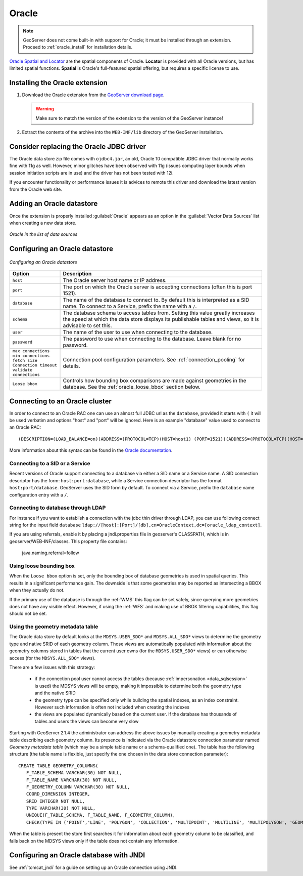 .. _data_oracle:

Oracle
======

.. note:: GeoServer does not come built-in with support for Oracle; it must be installed through an extension.  Proceed to :ref:`oracle_install` for installation details.

`Oracle Spatial and Locator <http://www.oracle.com/technology/products/spatial/index.html>`_ are the spatial components of Oracle.
**Locator** is provided with all Oracle versions, but has limited spatial functions.
**Spatial** is Oracle's full-featured spatial offering, but requires a specific license to use.

.. _oracle_install:

Installing the Oracle extension
-------------------------------

#. Download the Oracle extension from the `GeoServer download page <http://geoserver.org/download>`_.

   .. warning:: Make sure to match the version of the extension to the version of the GeoServer instance!

#. Extract the contents of the archive into the ``WEB-INF/lib`` directory of the GeoServer installation.

Consider replacing the Oracle JDBC driver
-----------------------------------------

The Oracle data store zip file comes with ``ojdbc4.jar``, an old, Oracle 10 compatible JDBC driver that normally works fine with 11g as well.
However, minor glitches have been observed with 11g (issues computing layer bounds when session initiation scripts are in use) and the driver
has not been tested with 12i.

If you encounter functionality or performance issues it is advices to remote this driver and download the latest version from the Oracle web site.

Adding an Oracle datastore
--------------------------

Once the extension is properly installed :guilabel:`Oracle` appears as an option in the :guilabel:`Vector Data Sources` list when creating a new data store.

.. figure:: images/oraclecreate.png
   :align: center

   *Oracle in the list of data sources*

Configuring an Oracle datastore
-------------------------------

.. figure:: images/oracleconfigure.png
   :align: center

   *Configuring an Oracle datastore*

.. list-table::
   :widths: 20 80

   * - **Option**
     - **Description**
   * - ``host``
     - The Oracle server host name or IP address.
   * - ``port``
     - The port on which the Oracle server is accepting connections (often this is port 1521).
   * - ``database``
     - The name of the database to connect to.  
       By default this is interpreted as a SID name.  To connect to a Service, prefix the name with a ``/``.
   * - ``schema``
     - The database schema to access tables from. Setting this value greatly increases the speed at which the data store displays its publishable tables and views, so it is advisable to set this.
   * - ``user``
     - The name of the user to use when connecting to the database.
   * - ``password``
     - The password to use when connecting to the database.  Leave blank for no password.
   * - ``max connections``
       ``min connections``
       ``fetch size``
       ``Connection timeout``
       ``validate connections``
     - Connection pool configuration parameters. See :ref:`connection_pooling` for details.
   * - ``Loose bbox``
     - 	Controls how bounding box comparisons are made against geometries in the database. See the :ref:`oracle_loose_bbox` section below.

Connecting to an Oracle cluster
-------------------------------

In order to connect to an Oracle RAC one can use an almost full JDBC url as the ``database``, provided it starts with ``(`` it will be used verbatim and options "host" and "port" will be ignored. Here is an example "database" value used to connect to an Oracle RAC::

   (DESCRIPTION=(LOAD_BALANCE=on)(ADDRESS=(PROTOCOL=TCP)(HOST=host1) (PORT=1521))(ADDRESS=(PROTOCOL=TCP)(HOST=host2) (PORT=1521))(CONNECT_DATA=(SERVICE_NAME=service)))

More information about this syntax can be found in the `Oracle documentation <http://docs.oracle.com/cd/B28359_01/java.111/e10788/rac.htm#CHDCDFAC>`_.
     
Connecting to a SID or a Service
````````````````````````````````

Recent versions of Oracle support connecting to a database via either a SID name or a Service name.
A SID connection descriptor has the form:  ``host:port:database``, 
while a Service connection descriptor has the format ``host:port/database``.
GeoServer uses the SID form by default. To connect via a Service,
prefix the ``database`` name configuration entry with a ``/``.

Connecting to database through LDAP
`````````````````````````````````````

For instance if you want to establish a connection with the jdbc thin driver through LDAP, you can use following connect string for the input field ``database`` 
``ldap://[host]:[Port]/[db],cn=OracleContext,dc=[oracle_ldap_context]``.

If you are using referrals, enable it by placing a jndi.properties file in geoserver's CLASSPATH, which is in geoserver/WEB-INF/classes.
This property file contains:

   java.naming.referral=follow


.. _oracle_loose_bbox:

Using loose bounding box
````````````````````````

When the ``Loose bbox`` option is set, only the bounding box of database geometries is used in spatial queries.  This results in a significant performance gain. The downside is that some geometries may be reported as intersecting a BBOX when they actually do not.

If the primary use of the database is through the :ref:`WMS` this flag can be set safely, since querying more geometries does not have any visible effect. However, if using the :ref:`WFS` and making use of BBOX filtering capabilities, this flag should not be set.

Using the geometry metadata table
`````````````````````````````````

The Oracle data store by default looks at the ``MDSYS.USER_SDO*`` and ``MDSYS.ALL_SDO*`` views
to determine the geometry type and native SRID of each geometry column.
Those views are automatically populated with information about the geometry columns stored in tables that the current
user owns (for the ``MDSYS.USER_SDO*`` views) or can otherwise access (for the ``MDSYS.ALL_SDO*`` views).

There are a few issues with this strategy:

  * if the connection pool user cannot access the tables (because :ref:`impersonation <data_sqlsession>` is used) 
    the MDSYS views will be empty, making it impossible to determine both the geometry type and the native SRID
  * the geometry type can be specified only while building the spatial indexes, as an index constraint.  However 
    such information is often not included when creating the indexes
  * the views are populated dynamically based on the current user. If the database has thousands of tables and users
    the views can become very slow
    
Starting with GeoServer 2.1.4 the administrator can address the above issues by manually creating a geometry metadata table
describing each geometry column.
Its presence is indicated via the Oracle datastore connection parameter named *Geometry metadata table*
(which may be a simple table name or a schema-qualified one).
The table has the following structure (the table name is flexible, just specify the one chosen in the data store connection parameter)::

	CREATE TABLE GEOMETRY_COLUMNS(
	   F_TABLE_SCHEMA VARCHAR(30) NOT NULL, 
	   F_TABLE_NAME VARCHAR(30) NOT NULL, 
	   F_GEOMETRY_COLUMN VARCHAR(30) NOT NULL, 
	   COORD_DIMENSION INTEGER, 
	   SRID INTEGER NOT NULL, 
	   TYPE VARCHAR(30) NOT NULL,
	   UNIQUE(F_TABLE_SCHEMA, F_TABLE_NAME, F_GEOMETRY_COLUMN),
	   CHECK(TYPE IN ('POINT','LINE', 'POLYGON', 'COLLECTION', 'MULTIPOINT', 'MULTILINE', 'MULTIPOLYGON', 'GEOMETRY') ));
	   
When the table is present the store first searches it for information about each geometry column
to be classified, and falls back on the MDSYS views only if the table does not contain any information.

Configuring an Oracle database with JNDI
----------------------------------------

See :ref:`tomcat_jndi` for a guide on setting up an Oracle connection using JNDI.
